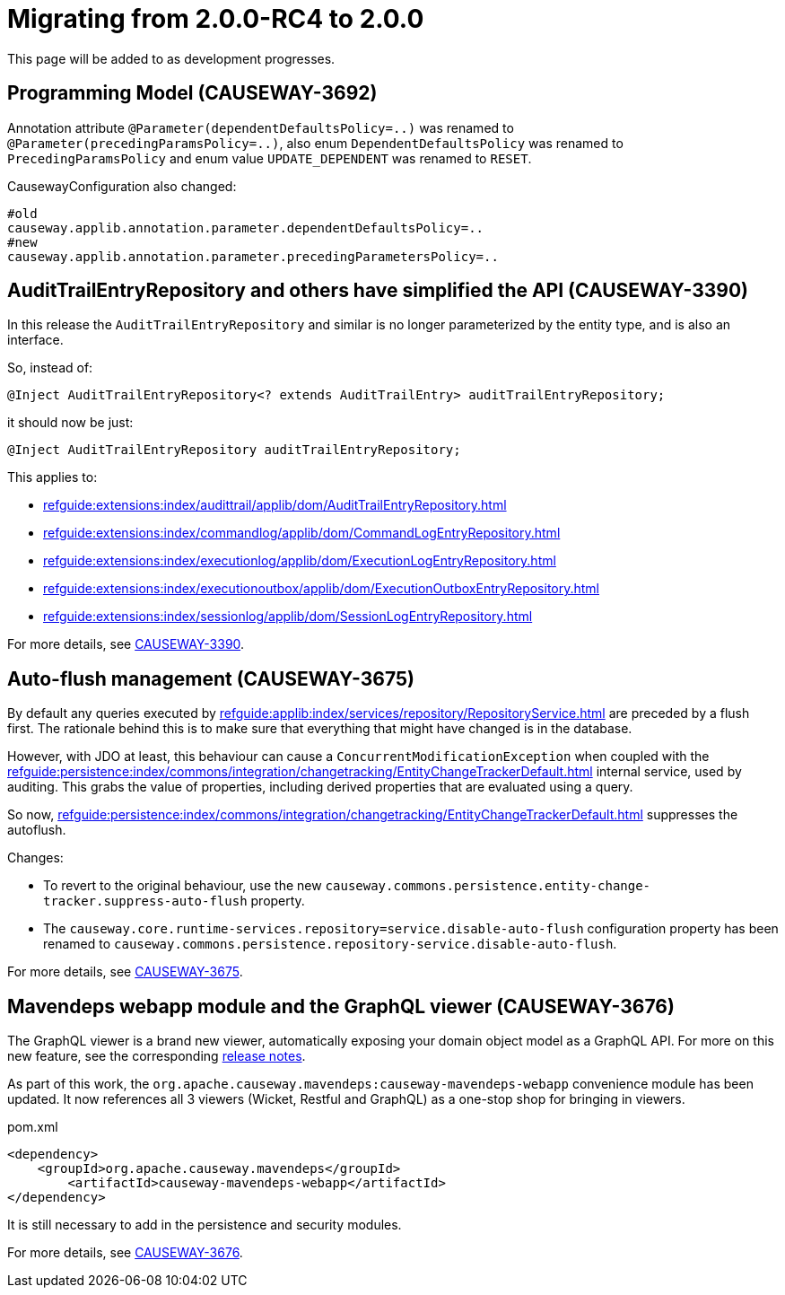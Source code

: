 = Migrating from 2.0.0-RC4 to 2.0.0

:Notice: Licensed to the Apache Software Foundation (ASF) under one or more contributor license agreements. See the NOTICE file distributed with this work for additional information regarding copyright ownership. The ASF licenses this file to you under the Apache License, Version 2.0 (the "License"); you may not use this file except in compliance with the License. You may obtain a copy of the License at. http://www.apache.org/licenses/LICENSE-2.0 . Unless required by applicable law or agreed to in writing, software distributed under the License is distributed on an "AS IS" BASIS, WITHOUT WARRANTIES OR  CONDITIONS OF ANY KIND, either express or implied. See the License for the specific language governing permissions and limitations under the License.
:page-partial:

This page will be added to as development progresses.

== Programming Model (CAUSEWAY-3692) 

Annotation attribute 
`@Parameter(dependentDefaultsPolicy=..)` was renamed to
`@Parameter(precedingParamsPolicy=..)`, also enum 
`DependentDefaultsPolicy` was renamed to `PrecedingParamsPolicy` and enum value
`UPDATE_DEPENDENT` was renamed to `RESET`.

CausewayConfiguration also changed:

[source]
----
#old
causeway.applib.annotation.parameter.dependentDefaultsPolicy=..
#new 
causeway.applib.annotation.parameter.precedingParametersPolicy=..
----

== AuditTrailEntryRepository and others have simplified the API (CAUSEWAY-3390)

In this release the `AuditTrailEntryRepository` and similar is no longer parameterized by the entity type, and is also an interface.

So, instead of:

[source,java]
----
@Inject AuditTrailEntryRepository<? extends AuditTrailEntry> auditTrailEntryRepository;
----

it should now be just:

[source,java]
----
@Inject AuditTrailEntryRepository auditTrailEntryRepository;
----

This applies to:

* xref:refguide:extensions:index/audittrail/applib/dom/AuditTrailEntryRepository.adoc[]
* xref:refguide:extensions:index/commandlog/applib/dom/CommandLogEntryRepository.adoc[]
* xref:refguide:extensions:index/executionlog/applib/dom/ExecutionLogEntryRepository.adoc[]
* xref:refguide:extensions:index/executionoutbox/applib/dom/ExecutionOutboxEntryRepository.adoc[]
* xref:refguide:extensions:index/sessionlog/applib/dom/SessionLogEntryRepository.adoc[]

For more details, see link:https://issues.apache.org/jira/browse/CAUSEWAY-3390[CAUSEWAY-3390].


== Auto-flush management (CAUSEWAY-3675)

By default any queries executed by xref:refguide:applib:index/services/repository/RepositoryService.adoc[] are preceded by a flush first.
The rationale behind this is to make sure that everything that might have changed is in the database.

However, with JDO at least, this behaviour can cause a `ConcurrentModificationException` when coupled with the  xref:refguide:persistence:index/commons/integration/changetracking/EntityChangeTrackerDefault.adoc[] internal service, used by auditing.
This grabs the value of properties, including derived properties that are evaluated using a query.

So now, xref:refguide:persistence:index/commons/integration/changetracking/EntityChangeTrackerDefault.adoc[] suppresses the autoflush.

Changes:

* To revert to the original behaviour, use the new `causeway.commons.persistence.entity-change-tracker.suppress-auto-flush` property.

* The `causeway.core.runtime-services.repository=service.disable-auto-flush` configuration property has been renamed to `causeway.commons.persistence.repository-service.disable-auto-flush`.

For more details, see link:https://issues.apache.org/jira/browse/CAUSEWAY-3675[CAUSEWAY-3675].


== Mavendeps webapp module and the GraphQL viewer (CAUSEWAY-3676)

The GraphQL viewer is a brand new viewer, automatically exposing your domain object model as a GraphQL API.
For more on this new feature, see the corresponding xref:relnotes::2024/2.0.0-RC5/relnotes.adoc#the-graphql-viewer-causeway-3676[release notes].

As part of this work, the `org.apache.causeway.mavendeps:causeway-mavendeps-webapp` convenience module has been updated.
It now references all 3 viewers (Wicket, Restful and GraphQL) as a one-stop shop for bringing in viewers.

[source,xml]
.pom.xml
----
<dependency>
    <groupId>org.apache.causeway.mavendeps</groupId>
	<artifactId>causeway-mavendeps-webapp</artifactId>
</dependency>
----

It is still necessary to add in the persistence and security modules.

For more details, see link:https://issues.apache.org/jira/browse/CAUSEWAY-3676[CAUSEWAY-3676].
